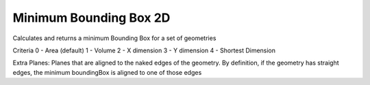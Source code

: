 .. index:: Minimum Bounding Box 2D (GH)

.. _minimum bounding box 2d_gh:

Minimum Bounding Box 2D |icon| 
-----------------------

Calculates and returns a minimum Bounding Box for a set of geometries

Criteria
0 - Area (default)
1 - Volume
2 - X dimension
3 - Y dimension
4 - Shortest Dimension

Extra Planes:
Planes that are aligned to the naked edges of the geometry. By definition, if the geometry has straight edges, the minimum boundingBox is aligned to one of those edges

.. |icon| image:: icon\Minimum_Bounding_Box_2D.png